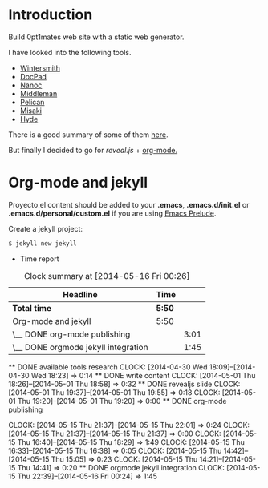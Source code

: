 #+author: José Miguel Martínez Carrasco
#+email: jm@0pt1mates.com

* Introduction

Build 0pt1mates web site with a static web generator.

I have looked into the following tools.

- [[http://wintersmith.io/][Wintersmith]]
- [[http://docpad.org][DocPad]]
- [[http://nanoc.ws][Nanoc]]
- [[http://middlemanapp.com][Middleman]]
- [[http://blog.getpelican.com/][Pelican]]
- [[http://liquidz.github.io/misaki/][Misaki]]
- [[http://ringce.com/hyde][Hyde]]

There is a good summary of some of them [[http://staticgen.com/][here]].


But finally I decided to go for [[%20http://lab.hakim.se/reveal-js][reveal.js]] + [[http://orgmode.org][org-mode.]]


* Org-mode and jekyll

 Proyecto.el content should be added to your *.emacs*, *.emacs.d/init.el* or *.emacs.d/personal/custom.el* if you are using [[https://github.com/bbatsov/prelude][Emacs Prelude]].

 #+INCLUDE: "./proyecto.el" src emacs-lisp

Create a jekyll project:

#+BEGIN_SRC bash
$ jekyll new jekyll
#+END_SRC

 * Time report

 #+BEGIN: clocktable :maxlevel 2 :scope subtree
 #+CAPTION: Clock summary at [2014-05-16 Fri 00:26]
 | Headline                            | Time   |      |
 |-------------------------------------+--------+------|
 | *Total time*                        | *5:50* |      |
 |-------------------------------------+--------+------|
 | Org-mode and jekyll                 | 5:50   |      |
 | \__ DONE org-mode publishing        |        | 3:01 |
 | \__ DONE orgmode jekyll integration |        | 1:45 |
 #+END:

 ** DONE available tools research
   CLOCK: [2014-04-30 Wed 18:09]--[2014-04-30 Wed 18:23] =>  0:14
 ** DONE write content
    CLOCK: [2014-05-01 Thu 18:26]--[2014-05-01 Thu 18:58] =>  0:32
 ** DONE revealjs slide
    CLOCK: [2014-05-01 Thu 19:37]--[2014-05-01 Thu 19:55] =>  0:18
    CLOCK: [2014-05-01 Thu 19:20]--[2014-05-01 Thu 19:20] =>  0:00
 ** DONE org-mode publishing

   CLOCK: [2014-05-15 Thu 21:37]--[2014-05-15 Thu 22:01] =>  0:24
    CLOCK: [2014-05-15 Thu 21:37]--[2014-05-15 Thu 21:37] =>  0:00
    CLOCK: [2014-05-15 Thu 16:40]--[2014-05-15 Thu 18:29] =>  1:49
    CLOCK: [2014-05-15 Thu 16:33]--[2014-05-15 Thu 16:38] =>  0:05
    CLOCK: [2014-05-15 Thu 14:42]--[2014-05-15 Thu 15:05] =>  0:23
    CLOCK: [2014-05-15 Thu 14:21]--[2014-05-15 Thu 14:41] =>  0:20
 ** DONE orgmode jekyll integration
  CLOCK: [2014-05-15 Thu 22:39]--[2014-05-16 Fri 00:24] =>  1:45
